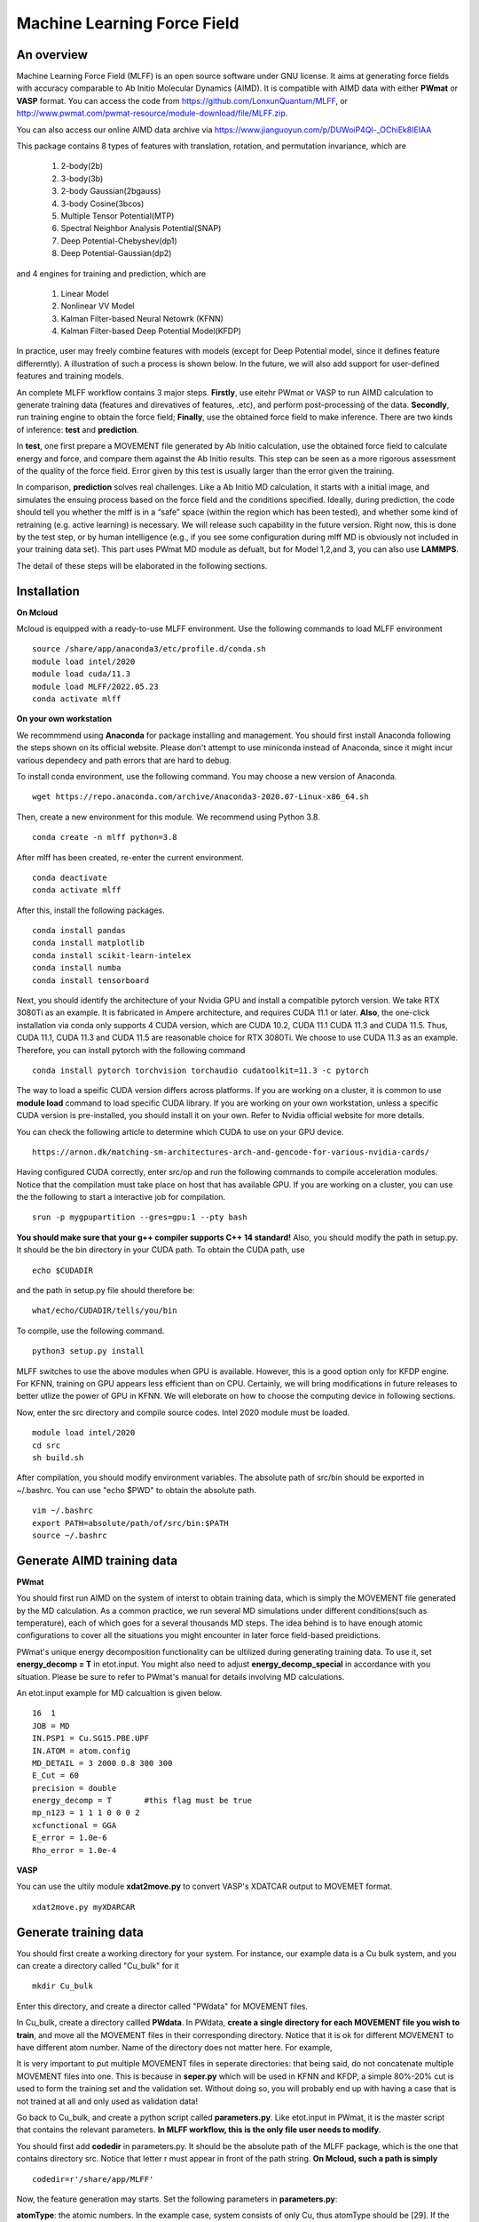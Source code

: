 Machine Learning Force Field
========================================

An overview
--------

Machine Learning Force Field (MLFF) is an open source software under GNU license. It aims at generating force fields with accuracy comparable to Ab Initio Molecular Dynamics (AIMD). It is compatible with AIMD data with either **PWmat** or **VASP** format. You can access the code from https://github.com/LonxunQuantum/MLFF, or http://www.pwmat.com/pwmat-resource/module-download/file/MLFF.zip. 

You can also access our online AIMD data archive via https://www.jianguoyun.com/p/DUWoiP4Ql-_OChiEk8IEIAA

This package contains 8 types of features with translation, rotation, and permutation invariance, which are

        1. 2-body(2b)
        2. 3-body(3b) 
        3. 2-body Gaussian(2bgauss)
        4. 3-body Cosine(3bcos) 
        5. Multiple Tensor Potential(MTP)
        6. Spectral Neighbor Analysis Potential(SNAP)
        7. Deep Potential-Chebyshev(dp1)        
        8. Deep Potential-Gaussian(dp2) 

and 4 engines for training and prediction, which are 

        1. Linear Model
        2. Nonlinear VV Model
        3. Kalman Filter-based Neural Netowrk (KFNN)
        4. Kalman Filter-based Deep Potential Model(KFDP)

In practice, user may freely combine features with models (except for Deep Potential model, since it defines feature differerntly). A illustration of such a process is shown below. In the future, we will also add support for user-defined features and training models. 

.. image:: pictures/feat_model.png 

An complete MLFF workflow contains 3 major steps. **Firstly**, use eitehr PWmat or VASP to run AIMD calculation to generate training data (features and direvatives of features, .etc), and perform post-processing of the data. **Secondly**, run training engine to obtain the force field; **Finally**, use the obtained force field to make inference. There are two kinds of inference: **test** and **prediction**. 

In **test**, one first prepare a MOVEMENT file generated by Ab Initio calculation, use the obtained force field to calculate energy and force, and compare them against the Ab Initio results. This step can be seen as a more rigorous assessment of the quality of the force field. Error given by this test is usually larger than the error given the training. 

In comparison, **prediction** solves real challenges. Like a Ab Initio MD calculation, it starts with a initial image, and simulates the ensuing process based on the force field and the conditions specified.  Ideally, during prediction, the code should tell you whether the mlff is in a “safe” space (within the region which has been tested), and whether some kind of retraining (e.g. active learning) is necessary. We will release such capability in the future version. Right now, this is done by the test step, or by human intelligence (e.g., if you see some configuration during mlff MD is obviously not included in your training data set). This part uses PWmat MD module as defualt, but for Model 1,2,and 3, you can also use **LAMMPS**. 

The detail of these steps will be elaborated in the following sections. 

Installation
-------------

**On Mcloud**

Mcloud is equipped with a ready-to-use MLFF environment. Use the following commands to load MLFF environment

::

    source /share/app/anaconda3/etc/profile.d/conda.sh
    module load intel/2020
    module load cuda/11.3
    module load MLFF/2022.05.23
    conda activate mlff

**On your own workstation** 

We recommmend using **Anaconda** for package installing and management. You should first install Anaconda following the steps shown on its official website. Please don't attempt to use miniconda instead of Anaconda, since it might incur various dependecy and path errors that are hard to debug. 

To install conda environment, use the following command. You may choose a new version of Anaconda. 

::

    wget https://repo.anaconda.com/archive/Anaconda3-2020.07-Linux-x86_64.sh

Then, create a new environment for this module. We recommend using Python 3.8.  

::
    
    conda create -n mlff python=3.8

After mlff has been created, re-enter the current environment.
        
:: 
    
    conda deactivate
    conda activate mlff

After this, install the following packages. 

::

    conda install pandas
    conda install matplotlib
    conda install scikit-learn-intelex
    conda install numba         
    conda install tensorboard

Next, you should identify the architecture of your Nvidia GPU and install a compatible pytorch version. We take RTX 3080Ti as an example. It is fabricated in Ampere architecture, and requires CUDA 11.1 or later. **Also**, the one-click installation via conda only supports 4 CUDA version, which are CUDA 10.2, CUDA 11.1 CUDA 11.3 and CUDA 11.5. Thus, CUDA 11.1, CUDA 11.3 and CUDA 11.5 are reasonable choice for RTX 3080Ti. We choose to use CUDA 11.3 as an example. Therefore, you can install pytorch with the following command

::

    conda install pytorch torchvision torchaudio cudatoolkit=11.3 -c pytorch 

The way to load a speific CUDA version differs across platforms. If you are working on a cluster, it is common to use **module load** command to load specific CUDA library. If you are working on your own workstation, unless a specific CUDA version is pre-installed, you should install it on your own. Refer to Nvidia official website for more details. 

You can check the following article to determine which CUDA to use on your GPU device.  

::

    https://arnon.dk/matching-sm-architectures-arch-and-gencode-for-various-nvidia-cards/

Having configured CUDA correctly, enter src/op and run the following commands to compile acceleration modules. Notice that the compilation must take place on host that has available GPU. If you are working on a cluster, you can use the the following to start a interactive job for compilation. 

::

    srun -p mygpupartition --gres=gpu:1 --pty bash

**You should make sure that your g++ compiler supports C++ 14 standard!** Also, you should modify the path in setup.py. It should be the bin directory in your CUDA path. To obtain the CUDA path, use 

::

    echo $CUDADIR

and the path in setup.py file should therefore be:

::

    what/echo/CUDADIR/tells/you/bin

To compile, use the following command.

::

    python3 setup.py install  

MLFF switches to use the above modules when GPU is available. However, this is a good option only for KFDP engine. For KFNN, training on GPU appears less efficient than on CPU. Certainly, we will bring modifications in future releases to better utlize the power of GPU in KFNN. We will eleborate on how to choose the computing device in following sections. 

Now, enter the src directory and compile source codes. Intel 2020 module must be loaded. 

:: 

    module load intel/2020
    cd src
    sh build.sh
    

After compilation, you should modify environment variables. The absolute path of src/bin should be exported in ~/.bashrc. You can use "echo $PWD" to obtain the absolute path.

::

    vim ~/.bashrc 
    export PATH=absolute/path/of/src/bin:$PATH
    source ~/.bashrc 

Generate AIMD training data 
--------------------------

**PWmat**

You should first run AIMD on the system of interst to obtain training data, which is simply the MOVEMENT file generated by the MD calculation. As a common practice, we run several MD simulations under different conditions(such as temperature), each of which goes for a several thousands MD steps. The idea behind is to have enough atomic configurations to cover all the situations you might encounter in later force field-based preidictions.  

PWmat's unique energy decomposition functionality can be ultilized during generating training data. To use it, set **energy_decomp = T** in etot.input. You might also need to adjust **energy_decomp_special** in accordance with you situation. Please be sure to refer to PWmat's manual for details involving MD calculations. 

An etot.input example for MD calcualtion is given below. 

:: 

    16  1
    JOB = MD
    IN.PSP1 = Cu.SG15.PBE.UPF
    IN.ATOM = atom.config
    MD_DETAIL = 3 2000 0.8 300 300
    E_Cut = 60 
    precision = double
    energy_decomp = T       #this flag must be true
    mp_n123 = 1 1 1 0 0 0 2
    xcfunctional = GGA
    E_error = 1.0e-6
    Rho_error = 1.0e-4

**VASP**

You can use the ultily module **xdat2move.py** to convert VASP's XDATCAR output to MOVEMET format. 

::
    
    xdat2move.py myXDARCAR


..
    **Principles for generating trianing data**

    As the first principle, training data set should well represent the 3N-dimensional phase space, where N is the number of atoms. That is, data should include the system’s spatial configurations as many as possible. The reason is self-evident under the framework of energy decomposition. In our example, the training data is usually made up of images from more several MD results with varying condtitions. However, these images are sampled from the raw data, otherwise data size can be overwhelming. We now use some naïve rules to pick up images from the raw data. We may introduce more complex sampling method in the future. 

Generate training data
-----------------------

You should first create a working directory for your system.  For instance, our example data is a Cu bulk system, and you can create a directory called "Cu_bulk" for it 

::  
    
    mkdir Cu_bulk 

Enter this directory, and create a director called "PWdata" for MOVEMENT files. 

.. image:: pictures/PWdata.png 

In Cu_bulk, create a directory callled **PWdata**. In PWdata, **create a single directory for each MOVEMENT file you wish to train**, and move all the MOVEMENT files in their corresponding directory. Notice that it is ok for different MOVEMENT to have different atom number. Name of the directory does not matter here. For example, 

.. image:: pictures/data123.png 

It is very important to put multiple MOVEMENT files in seperate directories: that being said, do not concatenate multiple MOVEMENT files into one. This is because in **seper.py** which will be used in KFNN and KFDP, a simple 80%-20% cut is used to form the training set and the validation set. Without doing so, you will probably end up with having a case that is not trained at all and only used as validation data! 


Go back to Cu_bulk, and create a python script called **parameters.py**. Like etot.input in PWmat, it is the master script that contains the relevant parameters. **In MLFF workflow, this is the only file user needs to modify**. 


You should first add **codedir** in parameters.py. It should be the absolute path of the MLFF package, which is the one that contains directory src. Notice that letter r must appear in front of the path string. **On Mcloud, such a path is simply** 

::
    
    codedir=r'/share/app/MLFF' 

Now, the feature generation may starts. Set the following parameters in **parameters.py**: 

**atomType**: the atomic numbers. In the example case, system consists of only Cu, thus atomType should be [29]. If the system contains more than one element, all atomic numbers should be specified. For instance, atomType should be [8,29] for CuO. Order does not matter here. 

**use_Ftype**: features fed into the training process. Usually, combinations such as [1,2],[3,4],[5],[6],[7],[8] are used, but you are free to explore other combinations. In the given example, we use [1,2]. Note that feature 6 could be slow. 

**isCalcFeat**: set to be True. Notice that this step will generate feature output files that can be reused by other training processes. They are stored in directory fread_dfeat. 

Besides, you should also pay attention to 2 extra parameters that are relevant: 

**Rc_M**: the cutoff radius of feature generation, in Angstrom. Since all of our 8 features are "local", which assumes that atomic properties such as energy are determined by near neighbors, this parameter controls how many neighbors are taken into account when generating features. Its default value is 6, but we recommand you trying different values for different system. 

**maxNeighborNum**: size of buffer, with default value 100. However, for some systems it is not enough to accommodate all the neighbors, and thus the feature generation fails. The singal of such an error can be found in /output. For each feature, an out file is generated. There should be out1 and out2 if feature combination [1,2] is chosen. In each out file, feature generation detail of each MD step is recorded. The correct scenario is shown below. 


.. image:: pictures/feature_success.png

If, however, you find that no information was printed, like the scenario shown below, you shoud assign **maxNeighborNum** with a larger number. 

.. image:: pictures/feature_fail.png 

For our example, a correct parameters.py should look like this 

.. image:: pictures/parameters.png  

After parameters.py are all set, run mlff.py in the current directory to obtain the features. 

::
    
    mlff.py

Having generated the feature data, you can now feed them into various training models. **isCalcFeat** should be turned off now. 

Model 1: Linear Model
----------------------

1.Training
^^^^^^^^^^

Turn on **isFitLinModel** to lanuch linear fitting. After training, you should turn off **isFitLinModel**. You should prepare a **parameters.py** that looks like this:

.. image:: pictures/lin_fit.png 

In the training of linear model, atomic energy, total energy and force are all used as training data. Their default weights are 0.2, 0.6 and 0.2. You can define the following parameters in **parameters.py** to adjust the weights, or turn off some of them. For example, the following setting means that only total energy is used for training. 

::

    fortranFitWeightOfEnergy = 0.0 
    fortranFitWeightOfEtot = 1.0
    fortranFitWeightOfForce = 0.0 

2.Inference
^^^^^^^^^

Test
""""

Prepare another Ab Initio MOVEMENT file. In **Cu_bulk**, Create a new directory called **MD** and move the MOVEMENT file you wish to test against into it.  

Several parameters should be set in **parameters.py**. 

**isNewMd100**: set True

**imodel**: set to be 1, which is linear model. 

**md_num_process**: the mpi process number you wish to use. Its value can be up to the number of available cores in you CPU. 

Finally, use mlff.py to start a test. 

**Please be considerate when using Mcloud or other clusters: do not run mlff.py on the login node!** Instead, submit job via following slurm script: Notice that when submitting jobs through slurm, **ntasks-per-node** determines how many cores you can use. 

::

    #!/bin/sh
    #SBATCH --partition=mypartition
    #SBATCH --job-name=myjobname
    #SBATCH --nodes=1
    #SBATCH --ntasks-per-node=1
    #SBATCH --threads-per-core=1

    conda activate mlff

    mlff.py

Copy the above to a file, and name it **run.sh**. Notice that if you are working on Mcloud, replace **conda activate mlff** with the following block:

::

    source /share/app/anaconda3/etc/profile.d/conda.sh
    module load intel/2020
    module load cuda/11.3
    module load MLFF/2022.05.23
    conda activate mlff


Use the following command to submit:

::

    sbatch run.sh

In our example, a new MOVEMENT file can be found after the test. You can use **plot_mlff_inference.py** to visualize the results. The generated plot will appear in the working directory. 

::

    plot_mlff_inference.py 

Below is a plot of results for the Cu sample data. 

.. image:: pictures/lft.png

Prediction
""""""""""

The process of prediction is almost identical to that of MD in PWmat. First, create a **atom.config** file that contains an initial image. Next modify **md.input** generated in **test** step. Such a file should appear like this: 
::

    md.atom.config             (input file name )
    1, 100, 1.0, 600, 600      (MD_DETAIL as in PWmat MD calculatoin)
    F                          (Place holder)
    1                          (Type of model used for prediction. 1 stands for linear model)
    1                          (interval of MOVEMENT image taken. No need to change unless necessary)
    1                          (type of atom)
    29 58                      (atomic number and mass)

You should modify the first and the second line according to your need. The first line specifies the input file of the initial image. The second line is the same as **MD_DETAIL** flag in PWmat MD calculation. Please refer to PWmat's user manual for details. 

Use the following command to run prediction after parameters are set. **NUM_THREAD** stands for the mpi process number you wish to use. You can use the following 

::

    mpirun -n NUM_THREAD main_MD.x 

If you are working on Mcloud or other clusters, use the following script. Modify parameters according to the rules in "Test" section. 

::  

    #!/bin/sh
    #SBATCH --partition=mypartition
    #SBATCH --job-name=myjobname
    #SBATCH --nodes=1
    #SBATCH --ntasks-per-node=1
    #SBATCH --threads-per-core=1

    mpirun -n NUM_THREAD main_MD.x 

The outputs of prediction are the same as those of PWmat MD calculation. 

**LAMMPS**

To use LAMMPS as the MD engine, you should add these lines in LAMMPS's input file:

::

    
    pair_style qcad
    pair_coeff  * * 1 5 29

The first line specify pair style. In the second line, the first to stars are place holder. "1" represents the model you are using (in this case it is linear model). 5 means calculating neighbors every 5 steps. 29 is the first type of atom in the system. Notice that for system with more than 1 type of element, the atom numbers of all element should listed. For example, if the system is CuO, the second line should be: 

::

    pair_coeff  * * 1 5 8 29


Model 2: Nonlinear Model(VV) 
-------------------------

VV(vector-vector) goes beyond linear fitting by introducing nonlinearity. In linear model, we approximate the total energy by a linear combination of features. But in VV, we build a new set of features from the old ones. These new features are generated by feeding old ones into nonlinear functions. For example, they could be exp(-F_i), F_i* F_i, F_i* F_i *F_i, .etc.

1.Training
^^^^^^^^^^

First, perform feature generation and fitting as in linear model. Next, we start the training of VV model. It consists 2 parts: first, it generates secondary features based on the primary features; second, it selects a set of secondary features that brings the greatest reduction in the loss function. We call them **generation** and **selection** respectively. 

**Generation**

Run select_mm_VV.r in the working directory.   

::

    select_mm_VV.r

You should input the following parameters.

**itype**: type of atom taken into account. If system only consists of 1 type of atom, input 1; if there are more than 1 type of atom, input should be 1, or 2, or 3, .etc. We will elaborate on how to deal with more than one type of atom below. 

**iseed**: a minus integer seed. It is used to randomly form a temporary training set and test set. 

**include feat^3**: enter 0. This means do not inlcude cubic terms in the secondary feature. 

**iscan_MM, or not**: enter 1

You can observe that this routine is looping over the secondary features. Finally, 8000 secondary features are obtained. Each loop takes increasingly long time since it involves diagonalization of a dense matrix of increasing dimension. 

**Selection**

Run select_VV_MM.r again to select the best secondary features. Input parameters as follows:

**itype**: same as previous run

**iseed**: same as previous run

**include feat^3**: enter 0

**iscan_MM, or not**: enter 0

**input mm**: the number of secondary feature you wish to choose. 1000 to 2000 is a resonable range. 


**More than 1 type of element?**

For system with more than one type of element, you should run **generation** and **selection** more than once. For each type of element, you should run **generation** and **selection**  with resepct to each element. That is, run the whole selection with **itype=1**, and next **itype=2**, **itype=3**, etc. **iseed** and **input mm** must match in each selection. 


After **generation** and **selection**, prepare a file called **select_VV.input**, which should have the following format 

::  
    
    10
    2000           (mm number you used)
    20
    0
    20,4,2.0,0.001

You can keep everything except the mm number as a template.   

Copy **select_VV.input** into **fread_dfeat** directory, and run feat_dist_xp.r. Choose 1 when input selection pops up. 

::

    feat_dist_xp.r

Finally, go back to your working directory, and use **fit_VV_forceMM.r** to fit. You can observe that the number of feature used to fit, as well as the time to fit, significantly increased. 

::

    fit_VV_forceMM.r

2. Inference 
^^^^^^^^^^^^^

Test
""""

This step is similar to that of linear model. Add the following parameters in **parameters.py**. **isCalcFeat**  and  **isFitLinModel** shoudl be turned off. 

**isNewMd100**: set to be true 

**imodel**: 2, i.e. MD mode for VV

**md_num_process**: number of process you wish to use. 

Next, run 

::

    mlff.py

or submit job via script

::

    #!/bin/sh
    #SBATCH --partition=mycpupartition
    #SBATCH --job-name=myjobname
    #SBATCH --nodes=1
    #SBATCH --ntasks-per-node=32
    #SBATCH --threads-per-core=1

    conda activate mlff_debug

    mlff.py

Notice that if you are working on **Mcloud**, replace **conda activate mlff** with the following block:

::

    source /share/app/anaconda3/etc/profile.d/conda.sh
    module load intel/2020
    module load cuda/11.3
    module load MLFF/2022.05.23
    conda activate mlff

After MD, you can visualize the results as introduced in the linear model section. 

The graph below shows a VV inference on Cu1646 case. However, there is no guarantee that the choice of parameters is optimal. We will further explore better combinations of parameters. 

.. image:: pictures/vv.png 

Prediction
""""""""""""

The procedure is identical to that of linear model. 

**LAMMPS**

The procedure is the same as that of linear model. 

Model 3: Kalman Filter-based Neural Network
--------------------------------------------

In this Model, we use Kalman filter to improve the bare neural network(NN). Essentially, Kalman filter smooths the “spikes” of the high dimension cost function, curbing the likelihood of falling into local minimum. 

1.Training
^^^^^^^^^^

First, several NN parameters should be set. 

**natoms** If more than one type of atom present, one should also set natoms correctly. For example, if the system of interest consists of 4 Cu atom and 7 Au atom, then you should set atomType = [29,79] and natoms = [4,7]. 

**nFeatures** It is the number of features. It should be the sum of the two numbers in the last line of   /fread_dfeat/feat.info. In our example, nFeatures is 42. 
        
**use_GKalman**: set to be True

**is_scale**: set to be True

**storage_scaler**: set to be True. **This is important since it saves the scaler of data for later MD runs.** 

**itype_Ei_mean**: the estimation of mean energy of each type of atom. You should go to train_data/final_train and take a look at engy_scaled.npy via the following commands,

::

    cd train_data/final_train
    python 
    import numpy 
    numpy.load("engy_scaled.npy")

You don't need an excact mean, and a rough estimate should suffice. For example, for a CuO system which contains 2 types of atom, if the commands above returns something like this:

::

    array([[174.0633357],
       [174.0604308],
       [174.0453315],
       ...,
       [437.0013048],
       [437.3404306],
       [437.2137406]])

you can just set 

::

    itype_Ei_mean=[174.0,437.0] 

**n_epoch**: the number of epoch for training. You can start with 100. 

At first, you might want to modify the setting of NN network. However, if you are not totally familiar with the NN theory, it is ok to use the default value.  

**nLayer** The layer of neural network. Notice that more layers does not mean better result! The default value is 3.  

**nNode**: Number of nodes in each layer. The default setting is 15, 15, 1. The format of network setting looks like this:

::

    nNodes = np.array([[15],[15],[1]]) 

This means the first and the second layer have 15 nodes each, and the final layer is the output layer with only 1 node. 

If the system has more than one type of element, each type should be assigned with a network. For exmaple, for a system with 2 types of element, set up the networks in the following manner: 

::

    nNodes = np.array([[15,15],[15,15],[1,1]]) 

You can adjust the network size according to your need. Be advised, however, that due to the heavy computation required by KF, node number per atom should not be too large, and 15 appears reasonable in our test. 


**Please note that right now, only total energy is used as training data in KFNN. We will include atomic energy and forces in the future releases.**

We now use **seper.py** to devide data into a training set and a validation set. Currently, the default division is a simple cut between first 80% and 20%. Run the following command in the same directory. 

::

    seper.py

Next, use gen_data.py to re-formulate data. After this step you will find them in the directory **train_data**. 

::

    gen_data.py

You can now launch **train.py**. You should also specify a directory with flag -s to save the logs and models. As stated above, training in GPU is not efficient as in CPU at this point. To force using cpu, add **--cpu** flag.

::
    
    train.py -s records --cpu

On Mcloud or your own cluster, use a script to submit a job. For example, 

::
        
    #!/bin/sh
    #SBATCH --partition=mypartition
    #SBATCH --job-name=myjobname
    #SBATCH --nodes=1
    #SBATCH --ntasks-per-node=num_of_threads
    #SBATCH --threads-per-core=1
    
    conda activate mlff 

    train.py -s records 

Notice that if you are working on **Mcloud**, replace **conda activate mlff** with the following block:

::

    source /share/app/anaconda3/etc/profile.d/conda.sh
    module load intel/2020
    module load cuda/11.3
    module load MLFF/2022.05.23
    conda activate mlff

2. During training
^^^^^^^^^^^^^^^^^^

During training, you can monitor te progress by checking the logs in **records** directory. 

**epoch_loss.dat**: loss, RMSE_Etot, RMSE_Ei, RMSE_F of training set in each epoch. 

**epoch_loss_valid.dat**: RMSE_Etot, RMSE_Ei, RMSE_F of valid set in each epoch.  

**model**: directory that contains the obtained models. The latest and the best model will be saved. 

You can use -R to plug in previously trained models. It will automatically search for "latest.pt" in record/model 

::

    train.py -R  

You can compare epoch_loss.dat and epoch_loss_valid.dat to see if an overfitting occurs. 

3. Inference 
^^^^^^^^^^^^

Test
""""

Copy **read_torch_wij.py** from diretory utils to the directory you are working in. Also, copy the compiled executable **main_MD.x** in QCAD/fortran_code into **src/bin**. 

Run 

::

    read_torch_wij.py

in your working directory. You should find **Wij.txt** and **data_scaler.txt** in /fread_dfeat after this step.  

Next, set the following parameters in parameters.py 

**isNewMd100**: set to be true 

**imodel**: 3, i.e. MD mode for NN

**md_num_process**: number of process you wish to use. 

Next, run 

::

    mlff.py

or submit job via a script

::

    #!/bin/sh
    #SBATCH --partition=mycpupartition
    #SBATCH --job-name=myjobname
    #SBATCH --nodes=1
    #SBATCH --ntasks-per-node=32
    #SBATCH --threads-per-core=1

    conda activate mlff_debug

    mlff.py

Notice that if you are working on **Mcloud**, replace **conda activate mlff** with the following block:

::

    source /share/app/anaconda3/etc/profile.d/conda.sh
    module load intel/2020
    module load cuda/11.3
    module load MLFF/2022.05.23
    conda activate mlff

This step is similar to the MD calculation in PWmat. After this, you can find a MOVEMENT file in the currently directory, which is generated by the MLFF-MD calculation. Use 

::

    plot_mlff_test.py 

to generate plot of the test result. The following plot shows the KFNN inference result on cu1646 case. 

.. image:: pictures/nn.png  

Prediction
""""""""""

The procedure for KFNN prediction is the same as in the linear model. You should alter the type of model for inference (which should be 3 in this case) accordingly.    

**LAMMPS**

The procedure is the same as that of linear model.
 
Model 4: Kalman Filter-based Deep Potential 
---------------------------

In this model, we incorporate Kalman filter with Deep Potential model. You may choose to run DP with or without Kalman filter. 

1.Training
^^^^^^^^^^

Deep Potential model does not require input feature, but you still need a placeholder. Use feature 1 for this purpose. Next, set the following parameters. 

**dR_neigh**: set to be True

**use_LKalman**: set to be true if you wish to apply local Kalman filter upon DP. Note that **do not** attempt to use global KF, since memory usage will be unreasonably large. You should set the network configuration accordingly. See below. 

**batch_size**: without KF, batch size can be larger than 1. You can start with 4. But if KF is applied, batch size can only be 1

**n_epoch**: You need a epoch number larger than in KFNN. DP might take several thousands epochs to converge. However, since a single DP epoch is faster, there is no substantial difference between the total training time of DP and that of KFNN. If KF is used, epoch number can be smaller. 

**nFeatures**: check the feature number in output/outx, with x being the feature index you chose. 

Having done the above, run **seper.py** and **gen_data.py** as in model 3. 

To initiate training, you should also choose a network configuration class in accordance with the model. 

**DP_cfg_dp**: without KF

**DP_cfg_dp_kf**: with KF 

In trainning, pass it in as an argument after flag **-n**.

::
    
    train.py --dp=True -n DP_cfg_dp -s record

You can also use the following script to submit job on your cluster. You have to submit this to nodes with at least 1 available GPU. 

::

    #!/bin/sh
    #SBATCH --partition=mygpupartition
    #SBATCH --job-name=cu1646_dp1
    #SBATCH --gres=gpu:1 
    #SBATCH --nodes=1
    #SBATCH --ntasks-per-node=4
    #SBATCH --threads-per-core=1
    
    conda activate mlff

    train.py --dp=True -n DP_cfg_dp -s record 

Notice that if you are working on **Mcloud**, replace **conda activate mlff** with the following block:

::

    source /share/app/anaconda3/etc/profile.d/conda.sh
    module load intel/2020
    module load cuda/11.3
    module load MLFF/2022.05.23
    conda activate mlff

2. Inference 
^^^^^^^^^^^^

Test 
""""

Move all the files in **PWdata** to a backup directory, and make **PWdata** empty. Copy MOVEMENT file you wish to test against into **PWdata**. Before starting, modify the following parameters in **parameters.py**: 

**test_ratio**: set to 1. This means that all images are used for testing. 

Also remove the previous directory that contains training data 

::
    
    rm train_data/ fread_dfeat/ output/ input/ -r 

Now, perform data processing as in training: 

::

    mlff.py
    seper.py
    gen_data.py

Finally, run 

::
    
    test.py --dp=True -n DP_cfg_dp 

RMSE of total energy and force will be reported at the end. A plot will also be generated. 

Prediction
""""""""""

First, backing up all the files in /PWdata. Create 2 files for MD calculation:

**atom.config**: The initial image for MD calculation. Other names are not allowed. 

**md.input**: The input file for MD calculation. For Deep Potential model prediction, this file should look like this:

::

    atom.config             (input file name)
    1, 100, 1.0, 600, 600   (MD_DETAILS in PWmat MD calculation)
    F                       (Place holder)
    4                       (Type of model, 4 stands for dp)
    1                       (interval for MD movement. No need to change)
    1                       (Types of atom)
    29 58                   (Atomic number and mass)


Also, add the following parameters in **parameters.py**

**dp_predict**: set to be True 

**test_ratio**: set to 1. 

Finally, use main_MD.x to start calculation. Notice that for this model, do not use mpirun 

::

    main_MD.x

The current version of DP prediction is a bit slow. We will release accelerated version in the future. 
